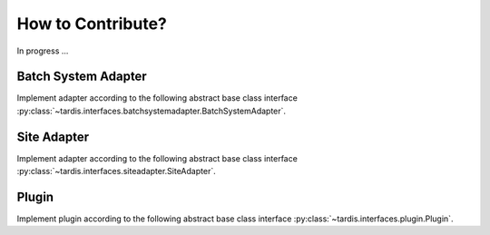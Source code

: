 ==================
How to Contribute?
==================
In progress ...

.. _ref_contribute_batch_system_adapter:

Batch System Adapter
--------------------
Implement adapter according to the following abstract base class interface
:py:class:`~tardis.interfaces.batchsystemadapter.BatchSystemAdapter`.

.. _ref_contribute_site_adapter:

Site Adapter
------------
Implement adapter according to the following abstract base class interface
:py:class:`~tardis.interfaces.siteadapter.SiteAdapter`.

.. _ref_contribute_plugin:

Plugin
-------
Implement plugin according to the following abstract base class interface
:py:class:`~tardis.interfaces.plugin.Plugin`.


